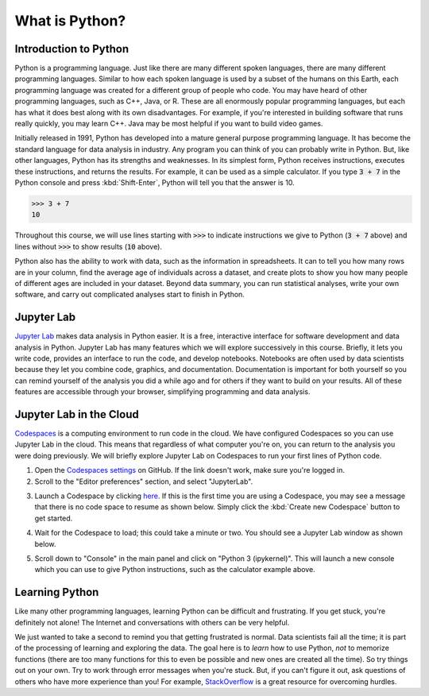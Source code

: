 
What is Python?
===============

Introduction to Python
----------------------

Python is a programming language. Just like there are many different spoken languages, there are many different programming languages. Similar to how each spoken language is used by a subset of the humans on this Earth, each programming language was created for a different group of people who code. You may have heard of other programming languages, such as C++, Java, or R. These are all enormously popular programming languages, but each has what it does best along with its own disadvantages. For example, if you're interested in building software that runs really quickly, you may learn C++. Java may be most helpful if you want to build video games.

Initially released in 1991, Python has developed into a mature general purpose programming language. It has become the standard language for data analysis in industry. Any program you can think of you can probably write in Python. But, like other languages, Python has its strengths and weaknesses. In its simplest form, Python receives instructions, executes these instructions, and returns the results. For example, it can be used as a simple calculator. If you type :code:`3 + 7` in the Python console and press :kbd:`Shift-Enter`, Python will tell you that the answer is 10.

>>> 3 + 7
10

Throughout this course, we will use lines starting with :code:`>>>` to indicate instructions we give to Python (:code:`3 + 7` above) and lines without :code:`>>>` to show results (:code:`10` above).

Python also has the ability to work with data, such as the information in spreadsheets. It can to tell you how many rows are in your column, find the average age of individuals across a dataset, and create plots to show you how many people of different ages are included in your dataset. Beyond data summary, you can run statistical analyses, write your own software, and carry out complicated analyses start to finish in Python.

Jupyter Lab
-----------

`Jupyter Lab <https://jupyter.org>`__ makes data analysis in Python easier. It is a free, interactive interface for software development and data analysis in Python. Jupyter Lab has many features which we will explore successively in this course. Briefly, it lets you write code, provides an interface to run the code, and develop notebooks. Notebooks are often used by data scientists because they let you combine code, graphics, and documentation. Documentation is important for both yourself so you can remind yourself of the analysis you did a while ago and for others if they want to build on your results. All of these features are accessible through your browser, simplifying programming and data analysis.

Jupyter Lab in the Cloud
------------------------

`Codespaces <https://github.com/features/codespaces>`__ is a computing environment to run code in the cloud. We have configured Codespaces so you can use Jupyter Lab in the cloud. This means that regardless of what computer you're on, you can return to the analysis you were doing previously. We will briefly explore Jupyter Lab on Codespaces to run your first lines of Python code.

1. Open the `Codespaces settings <https://github.com/settings/codespaces>`__ on GitHub. If the link doesn't work, make sure you're logged in.
2. Scroll to the "Editor preferences" section, and select "JupyterLab".

.. container:: browser-window

    .. image:: assets/codespaces-editor-preferences.png

3. Launch a Codespace by clicking `here <https://codespaces.new/tillahoffmann/datatrail-python?quickstart=1>`__. If this is the first time you are using a Codespace, you may see a message that there is no code space to resume as shown below. Simply click the :kbd:`Create new Codespace` button to get started.

.. image:: assets/codespaces-quickstart.png

4. Wait for the Codespace to load; this could take a minute or two. You should see a Jupyter Lab window as shown below.

.. container:: browser-window

    .. image:: assets/codespaces-jupyterlab.png

5. Scroll down to "Console" in the main panel and click on "Python 3 (ipykernel)". This will launch a new console which you can use to give Python instructions, such as the calculator example above.

.. container:: browser-window

    .. image:: assets/codespaces-calculator-example.png

Learning Python
---------------

Like many other programming languages, learning Python can be difficult and frustrating. If you get stuck, you're definitely not alone! The Internet and conversations with others can be very helpful.

.. image:: https://imgs.xkcd.com/comics/wisdom_of_the_ancients.png
    :target: https://www.explainxkcd.com/wiki/index.php/979:_Wisdom_of_the_Ancients

We just wanted to take a second to remind you that getting frustrated is normal. Data scientists fail all the time; it is part of the processing of learning and exploring the data. The goal here is to *learn* how to use Python, *not* to memorize functions (there are too many functions for this to even be possible and new ones are created all the time). So try things out on your own. Try to work through error messages when you're stuck. But, if you can't figure it out, ask questions of others who have more experience than you! For example, `StackOverflow <https://stackoverflow.com>`__ is a great resource for overcoming hurdles.
